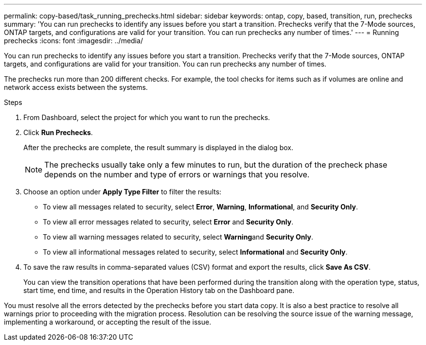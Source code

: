 ---
permalink: copy-based/task_running_prechecks.html
sidebar: sidebar
keywords: ontap, copy, based, transition, run, prechecks
summary: 'You can run prechecks to identify any issues before you start a transition. Prechecks verify that the 7-Mode sources, ONTAP targets, and configurations are valid for your transition. You can run prechecks any number of times.'
---
= Running prechecks
:icons: font
:imagesdir: ../media/

[.lead]
You can run prechecks to identify any issues before you start a transition. Prechecks verify that the 7-Mode sources, ONTAP targets, and configurations are valid for your transition. You can run prechecks any number of times.

The prechecks run more than 200 different checks. For example, the tool checks for items such as if volumes are online and network access exists between the systems.

.Steps
. From Dashboard, select the project for which you want to run the prechecks.
. Click *Run Prechecks*.
+
After the prechecks are complete, the result summary is displayed in the dialog box.
+
NOTE: The prechecks usually take only a few minutes to run, but the duration of the precheck phase depends on the number and type of errors or warnings that you resolve.

. Choose an option under *Apply Type Filter* to filter the results:
 ** To view all messages related to security, select *Error*, *Warning*, *Informational*, and *Security Only*.
 ** To view all error messages related to security, select *Error* and *Security Only*.
 ** To view all warning messages related to security, select **Warning**and *Security Only*.
 ** To view all informational messages related to security, select *Informational* and *Security Only*.
. To save the raw results in comma-separated values (CSV) format and export the results, click *Save As CSV*.
+
You can view the transition operations that have been performed during the transition along with the operation type, status, start time, end time, and results in the Operation History tab on the Dashboard pane.

You must resolve all the errors detected by the prechecks before you start data copy. It is also a best practice to resolve all warnings prior to proceeding with the migration process. Resolution can be resolving the source issue of the warning message, implementing a workaround, or accepting the result of the issue.
